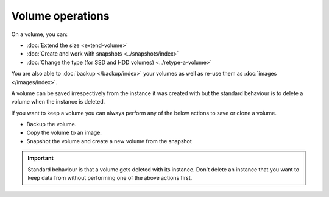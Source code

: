 =================
Volume operations
=================

On a volume, you can: 

- :doc:`Extend the size <extend-volume>`

- :doc:`Create and work with snapshots <../snapshots/index>`

- :doc:`Change the type (for SSD and HDD volumes) <../retype-a-volume>`

You are also able to :doc:`backup </backup/index>` your volumes as well as re-use
them as :doc:`images </images/index>`. 

A volume can be saved irrespectively from the instance it was created with but the
standard behaviour is to delete a volume when the instance is deleted.

If you want to keep a volume you can always perform any of the
below actions to save or clone a volume.

- Backup the volume.

- Copy the volume to an image.

- Snapshot the volume and create a new volume from the snapshot

.. important::

   Standard behaviour is that a volume gets deleted with its instance. Don't delete an instance
   that you want to keep data from without performing one of the above actions first. 
